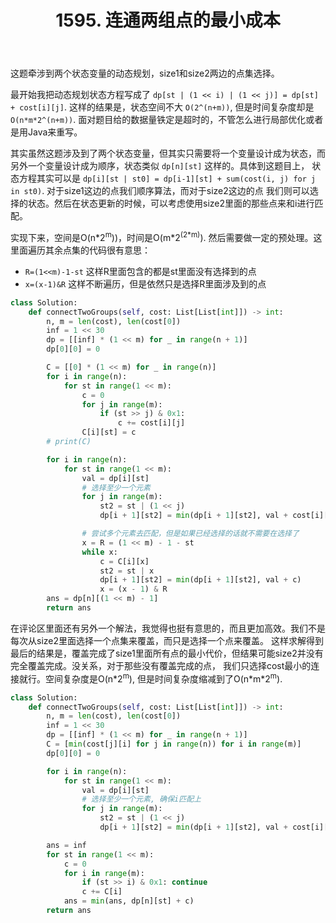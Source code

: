 #+title: 1595. 连通两组点的最小成本

这题牵涉到两个状态变量的动态规划，size1和size2两边的点集选择。

最开始我把动态规划状态方程写成了 =dp[st | (1 << i) | (1 << j)] = dp[st] + cost[i][j]=. 这样的结果是，状态空间不大 =O(2^(n+m))=,
但是时间复杂度却是 =O(n*m*2^(n+m))=. 面对题目给的数据量铁定是超时的，不管怎么进行局部优化或者是用Java来重写。

其实虽然这题涉及到了两个状态变量，但其实只需要将一个变量设计成为状态，而另外一个变量设计成为顺序，状态类似 =dp[n][st]= 这样的。具体到这题目上，
状态方程其实可以是 =dp[i][st | st0] = dp[i-1][st] + sum(cost(i, j) for j in st0)=. 对于size1这边的点我们顺序算法，而对于size2这边的点
我们则可以选择的状态。然后在状态更新的时候，可以考虑使用size2里面的那些点来和i进行匹配。

实现下来，空间是O(n*2^m))，时间是O(m*2^(2*m)). 然后需要做一定的预处理。这里面遍历其余点集的代码很有意思：
- =R=(1<<m)-1-st= 这样R里面包含的都是st里面没有选择到的点
- =x=(x-1)&R= 这样不断遍历，但是依然只是选择R里面涉及到的点

#+BEGIN_SRC python
class Solution:
    def connectTwoGroups(self, cost: List[List[int]]) -> int:
        n, m = len(cost), len(cost[0])
        inf = 1 << 30
        dp = [[inf] * (1 << m) for _ in range(n + 1)]
        dp[0][0] = 0

        C = [[0] * (1 << m) for _ in range(n)]
        for i in range(n):
            for st in range(1 << m):
                c = 0
                for j in range(m):
                    if (st >> j) & 0x1:
                        c += cost[i][j]
                C[i][st] = c
        # print(C)

        for i in range(n):
            for st in range(1 << m):
                val = dp[i][st]
                # 选择至少一个元素
                for j in range(m):
                    st2 = st | (1 << j)
                    dp[i + 1][st2] = min(dp[i + 1][st2], val + cost[i][j])

                # 尝试多个元素去匹配，但是如果已经选择的话就不需要在选择了
                x = R = (1 << m) - 1 - st
                while x:
                    c = C[i][x]
                    st2 = st | x
                    dp[i + 1][st2] = min(dp[i + 1][st2], val + c)
                    x = (x - 1) & R
        ans = dp[n][(1 << m) - 1]
        return ans
#+END_SRC

在评论区里面还有另外一个解法，我觉得也挺有意思的，而且更加高效。我们不是每次从size2里面选择一个点集来覆盖，而只是选择一个点来覆盖。
这样求解得到最后的结果是，覆盖完成了size1里面所有点的最小代价，但结果可能size2并没有完全覆盖完成。没关系，对于那些没有覆盖完成的点，
我们只选择cost最小的连接就行。空间复杂度是O(n*2^m), 但是时间复杂度缩减到了O(n*m*2^m).

#+BEGIN_SRC python
class Solution:
    def connectTwoGroups(self, cost: List[List[int]]) -> int:
        n, m = len(cost), len(cost[0])
        inf = 1 << 30
        dp = [[inf] * (1 << m) for _ in range(n + 1)]
        C = [min(cost[j][i] for j in range(n)) for i in range(m)]
        dp[0][0] = 0

        for i in range(n):
            for st in range(1 << m):
                val = dp[i][st]
                # 选择至少一个元素, 确保i匹配上
                for j in range(m):
                    st2 = st | (1 << j)
                    dp[i + 1][st2] = min(dp[i + 1][st2], val + cost[i][j])

        ans = inf
        for st in range(1 << m):
            c = 0
            for i in range(m):
                if (st >> i) & 0x1: continue
                c += C[i]
            ans = min(ans, dp[n][st] + c)
        return ans
#+END_SRC
